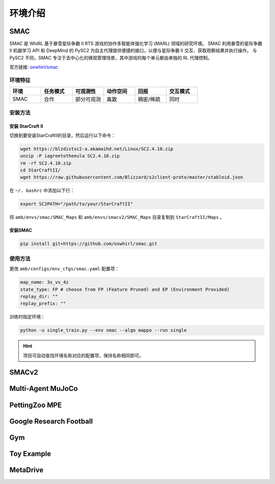 环境介绍
============================
.. 此处按骏哥儿README列出的环境来，内容借鉴MARLlib的介绍，其中需要包含一张环境的图片、一段话简介、官方链接、安装方法、使用方法。最后可以一个表格总结所有环境（任务模式、可观测性、动作空间、观测空间维度、全局状态、全局状态维度、回报、交互模式等）。例如下面的示例：

.. _SMAC:

SMAC
---------------------

.. image:: ../images/env/smac.png

SMAC 是 WhiRL 基于暴雪星际争霸 II RTS 游戏的协作多智能体强化学习 (MARL) 领域的研究环境。 
SMAC 利用暴雪的星际争霸 II 机器学习 API 和 DeepMind 的 PySC2 为自主代理提供便捷的接口，以便与星际争霸 II 交互、获取观察结果并执行操作。
与 PySC2 不同，SMAC 专注于去中心化的微观管理场景，其中游戏的每个单元都由单独的 RL 代理控制。

官方链接: `oxwhirl/smac <https://github.com/oxwhirl/smac>`_

环境特征
~~~~~~~~~~~~~~~~~~~~

.. csv-table::
    :header: "环境", "任务模式", "可观测性", "动作空间", "回报", "交互模式"
    :widths: 20, 20, 20, 20, 20, 20

    "SMAC", "合作", "部分可观测", "离散", "稠密/稀疏", "同时"

安装方法
~~~~~~~~~~~~~~~~~~~~

安装 StarCraft II
++++++++++++++++++++++

切换到要安装StarCraftII的目录，然后运行以下命令：

.. code-block:: bash

    wget https://blzdistsc2-a.akamaihd.net/Linux/SC2.4.10.zip
    unzip -P iagreetotheeula SC2.4.10.zip
    rm -rf SC2.4.10.zip
    cd StarCraftII/
    wget https://raw.githubusercontent.com/Blizzard/s2client-proto/master/stableid.json


在 ``~/. bashrc`` 中添加以下行：

.. code-block:: bash

    export SC2PATH="/path/to/your/StarCraftII"


将 ``amb/envs/smac/SMAC_Maps`` 和 ``amb/envs/smacv2/SMAC_Maps`` 目录复制到 ``StarCraftII/Maps`` 。

安装SMAC
++++++++++++++++++++++

.. code-block:: bash

    pip install git+https://github.com/oxwhirl/smac.git


使用方法
~~~~~~~~~~~~~~~~~~~~

更改 ``amb/configs/env_cfgs/smac.yaml`` 配置项：

.. code-block:: yaml

    map_name: 3s_vs_4z
    state_type: FP # choose from FP (Feature Pruned) and EP (Environment Provided)
    replay_dir: ""
    replay_prefix: ""

训练时指定环境：

.. code-block:: bash

    python -u single_train.py --env smac --algo mappo --run single   

.. hint:: 项目可自动查找环境名称对应的配置项，保持名称相同即可。

.. _SMACv2:

SMACv2
---------------------


.. _MAMuJoCo:

Multi-Agent MuJoCo
---------------------


.. _MPE:

PettingZoo MPE
---------------------

.. _GRF:

Google Research Football
-------------------------------


.. _Gym:

Gym
---------------------

.. _Toy:

Toy Example
---------------------

.. _MetaDrive:

MetaDrive
---------------------
